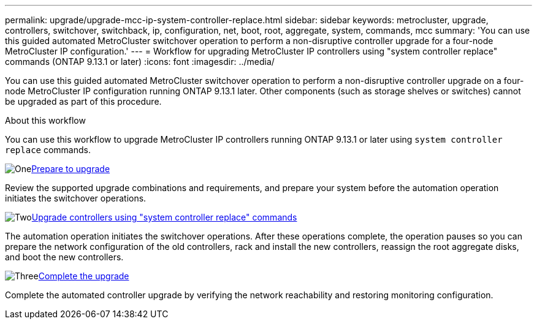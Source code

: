 ---
permalink: upgrade/upgrade-mcc-ip-system-controller-replace.html
sidebar: sidebar
keywords: metrocluster, upgrade, controllers, switchover, switchback, ip, configuration, net, boot, root, aggregate, system, commands, mcc
summary: 'You can use this guided automated MetroCluster switchover operation to perform a non-disruptive controller upgrade for a four-node MetroCluster IP configuration.'
---
= Workflow for upgrading MetroCluster IP controllers using "system controller replace" commands (ONTAP 9.13.1 or later)
:icons: font
:imagesdir: ../media/

[.lead]
You can use this guided automated MetroCluster switchover operation to perform a non-disruptive controller upgrade on a four-node MetroCluster IP configuration running ONTAP 9.13.1 later. Other components (such as storage shelves or switches) cannot be upgraded as part of this procedure.

.About this workflow

You can use this workflow to upgrade MetroCluster IP controllers running ONTAP 9.13.1 or later using `system controller replace` commands.

.image:https://raw.githubusercontent.com/NetAppDocs/common/main/media/number-1.png[One]link:upgrade-mcc-ip-system-controller-replace-supported-platforms.html[Prepare to upgrade]
[role="quick-margin-para"]
Review the supported upgrade combinations and requirements, and prepare your system before the automation operation initiates the switchover operations.

.image:https://raw.githubusercontent.com/NetAppDocs/common/main/media/number-2.png[Two]link:upgrade-mcc-ip-system-controller-replace-prepare-network-configuration.html[Upgrade controllers using "system controller replace" commands]
[role="quick-margin-para"]
The automation operation initiates the switchover operations. After these operations complete, the operation pauses so you can prepare the network configuration of the old controllers, rack and install the new controllers, reassign the root aggregate disks, and boot the new controllers.

.image:https://raw.githubusercontent.com/NetAppDocs/common/main/media/number-3.png[Three]link:upgrade-mcc-ip-system-controller-replace-complete-upgrade.html[Complete the upgrade]
[role="quick-margin-para"]
Complete the automated controller upgrade by verifying the network reachability and restoring monitoring configuration. 

// 2024 Nov 12, ONTAPDOC-2351